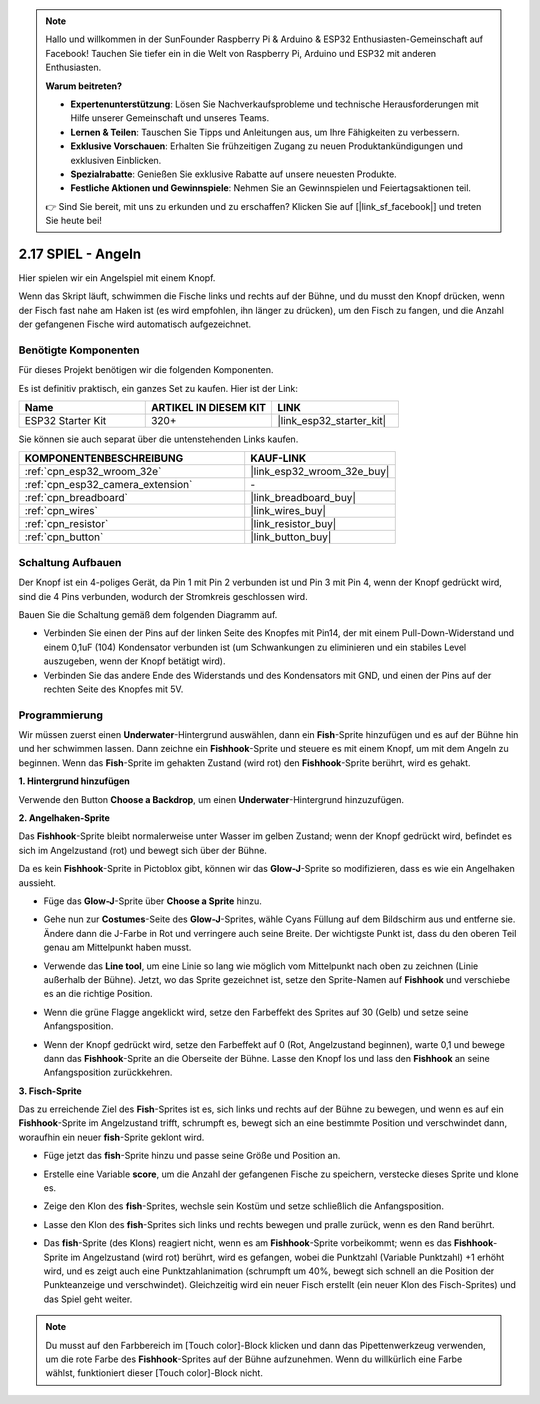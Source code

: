 .. note::

    Hallo und willkommen in der SunFounder Raspberry Pi & Arduino & ESP32 Enthusiasten-Gemeinschaft auf Facebook! Tauchen Sie tiefer ein in die Welt von Raspberry Pi, Arduino und ESP32 mit anderen Enthusiasten.

    **Warum beitreten?**

    - **Expertenunterstützung**: Lösen Sie Nachverkaufsprobleme und technische Herausforderungen mit Hilfe unserer Gemeinschaft und unseres Teams.
    - **Lernen & Teilen**: Tauschen Sie Tipps und Anleitungen aus, um Ihre Fähigkeiten zu verbessern.
    - **Exklusive Vorschauen**: Erhalten Sie frühzeitigen Zugang zu neuen Produktankündigungen und exklusiven Einblicken.
    - **Spezialrabatte**: Genießen Sie exklusive Rabatte auf unsere neuesten Produkte.
    - **Festliche Aktionen und Gewinnspiele**: Nehmen Sie an Gewinnspielen und Feiertagsaktionen teil.

    👉 Sind Sie bereit, mit uns zu erkunden und zu erschaffen? Klicken Sie auf [|link_sf_facebook|] und treten Sie heute bei!

.. _sh_fishing:

2.17 SPIEL - Angeln
===========================

Hier spielen wir ein Angelspiel mit einem Knopf.

Wenn das Skript läuft, schwimmen die Fische links und rechts auf der Bühne, und du musst den Knopf drücken, wenn der Fisch fast nahe am Haken ist (es wird empfohlen, ihn länger zu drücken), um den Fisch zu fangen, und die Anzahl der gefangenen Fische wird automatisch aufgezeichnet.

.. image:: img/18_fish.png

Benötigte Komponenten
---------------------

Für dieses Projekt benötigen wir die folgenden Komponenten.

Es ist definitiv praktisch, ein ganzes Set zu kaufen. Hier ist der Link:

.. list-table::
    :widths: 20 20 20
    :header-rows: 1

    *   - Name	
        - ARTIKEL IN DIESEM KIT
        - LINK
    *   - ESP32 Starter Kit
        - 320+
        - |link_esp32_starter_kit|

Sie können sie auch separat über die untenstehenden Links kaufen.

.. list-table::
    :widths: 30 20
    :header-rows: 1

    *   - KOMPONENTENBESCHREIBUNG
        - KAUF-LINK

    *   - :ref:`cpn_esp32_wroom_32e`
        - |link_esp32_wroom_32e_buy|
    *   - :ref:`cpn_esp32_camera_extension`
        - \-
    *   - :ref:`cpn_breadboard`
        - |link_breadboard_buy|
    *   - :ref:`cpn_wires`
        - |link_wires_buy|
    *   - :ref:`cpn_resistor`
        - |link_resistor_buy|
    *   - :ref:`cpn_button`
        - |link_button_buy|

Schaltung Aufbauen
-----------------------

Der Knopf ist ein 4-poliges Gerät, da Pin 1 mit Pin 2 verbunden ist und Pin 3 mit Pin 4, wenn der Knopf gedrückt wird, sind die 4 Pins verbunden, wodurch der Stromkreis geschlossen wird.

.. image:: img/5_buttonc.png

Bauen Sie die Schaltung gemäß dem folgenden Diagramm auf.

* Verbinden Sie einen der Pins auf der linken Seite des Knopfes mit Pin14, der mit einem Pull-Down-Widerstand und einem 0,1uF (104) Kondensator verbunden ist (um Schwankungen zu eliminieren und ein stabiles Level auszugeben, wenn der Knopf betätigt wird).
* Verbinden Sie das andere Ende des Widerstands und des Kondensators mit GND, und einen der Pins auf der rechten Seite des Knopfes mit 5V.

.. image:: img/circuit/6_doorbel_bb.png

Programmierung
------------------

Wir müssen zuerst einen **Underwater**-Hintergrund auswählen, dann ein **Fish**-Sprite hinzufügen und es auf der Bühne hin und her schwimmen lassen. Dann zeichne ein **Fishhook**-Sprite und steuere es mit einem Knopf, um mit dem Angeln zu beginnen. Wenn das **Fish**-Sprite im gehakten Zustand (wird rot) den **Fishhook**-Sprite berührt, wird es gehakt.

**1. Hintergrund hinzufügen**

Verwende den Button **Choose a Backdrop**, um einen **Underwater**-Hintergrund hinzuzufügen.

.. image:: img/18_under.png


**2. Angelhaken-Sprite**

Das **Fishhook**-Sprite bleibt normalerweise unter Wasser im gelben Zustand; wenn der Knopf gedrückt wird, befindet es sich im Angelzustand (rot) und bewegt sich über der Bühne.

Da es kein **Fishhook**-Sprite in Pictoblox gibt, können wir das **Glow-J**-Sprite so modifizieren, dass es wie ein Angelhaken aussieht.

* Füge das **Glow-J**-Sprite über **Choose a Sprite** hinzu.

.. image:: img/18_hook.png

* Gehe nun zur **Costumes**-Seite des **Glow-J**-Sprites, wähle Cyans Füllung auf dem Bildschirm aus und entferne sie. Ändere dann die J-Farbe in Rot und verringere auch seine Breite. Der wichtigste Punkt ist, dass du den oberen Teil genau am Mittelpunkt haben musst.

.. image:: img/18_hook1.png

* Verwende das **Line tool**, um eine Linie so lang wie möglich vom Mittelpunkt nach oben zu zeichnen (Linie außerhalb der Bühne). Jetzt, wo das Sprite gezeichnet ist, setze den Sprite-Namen auf **Fishhook** und verschiebe es an die richtige Position.

.. image:: img/18_hook2.png

* Wenn die grüne Flagge angeklickt wird, setze den Farbeffekt des Sprites auf 30 (Gelb) und setze seine Anfangsposition.

.. image:: img/18_hook3.png


* Wenn der Knopf gedrückt wird, setze den Farbeffekt auf 0 (Rot, Angelzustand beginnen), warte 0,1 und bewege dann das **Fishhook**-Sprite an die Oberseite der Bühne. Lasse den Knopf los und lass den **Fishhook** an seine Anfangsposition zurückkehren.

.. image:: img/18_hook4.png

**3. Fisch-Sprite**

Das zu erreichende Ziel des **Fish**-Sprites ist es, sich links und rechts auf der Bühne zu bewegen, und wenn es auf ein **Fishhook**-Sprite im Angelzustand trifft, schrumpft es, bewegt sich an eine bestimmte Position und verschwindet dann, woraufhin ein neuer **fish**-Sprite geklont wird.

* Füge jetzt das **fish**-Sprite hinzu und passe seine Größe und Position an.

.. image:: img/18_fish1.png

* Erstelle eine Variable **score**, um die Anzahl der gefangenen Fische zu speichern, verstecke dieses Sprite und klone es.

.. image:: img/18_fish2.png


* Zeige den Klon des **fish**-Sprites, wechsle sein Kostüm und setze schließlich die Anfangsposition.


.. image:: img/18_fish3.png


* Lasse den Klon des **fish**-Sprites sich links und rechts bewegen und pralle zurück, wenn es den Rand berührt.


.. image:: img/18_fish4.png


* Das **fish**-Sprite (des Klons) reagiert nicht, wenn es am **Fishhook**-Sprite vorbeikommt; wenn es das **Fishhook**-Sprite im Angelzustand (wird rot) berührt, wird es gefangen, wobei die Punktzahl (Variable Punktzahl) +1 erhöht wird, und es zeigt auch eine Punktzahlanimation (schrumpft um 40%, bewegt sich schnell an die Position der Punkteanzeige und verschwindet). Gleichzeitig wird ein neuer Fisch erstellt (ein neuer Klon des Fisch-Sprites) und das Spiel geht weiter.

.. note::
    
    Du musst auf den Farbbereich im [Touch color]-Block klicken und dann das Pipettenwerkzeug verwenden, um die rote Farbe des **Fishhook**-Sprites auf der Bühne aufzunehmen. Wenn du willkürlich eine Farbe wählst, funktioniert dieser [Touch color]-Block nicht.

.. image:: img/18_fish5.png

